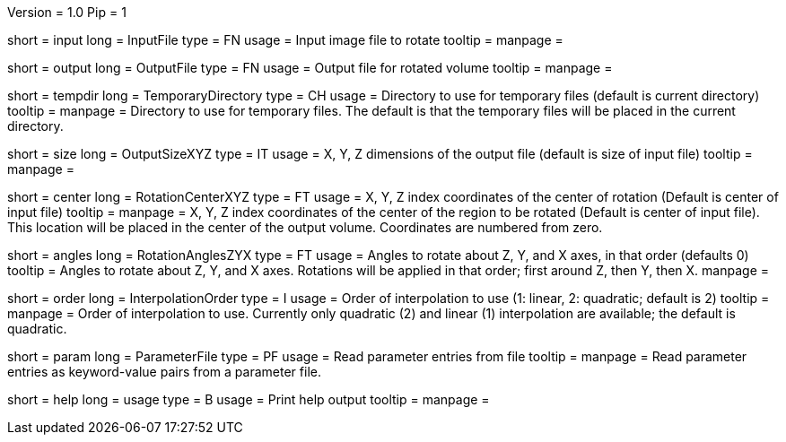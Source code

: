 Version = 1.0
Pip = 1

[Field = InputFile]
short = input
long = InputFile
type = FN
usage = Input image file to rotate
tooltip = 
manpage = 

[Field = OutputFile]
short = output
long = OutputFile
type = FN
usage = Output file for rotated volume
tooltip = 
manpage = 

[Field = TemporaryDirectory]
short = tempdir
long = TemporaryDirectory
type = CH
usage = Directory to use for temporary files (default is current directory)
tooltip = 
manpage = Directory to use for temporary files.  The default is that the
temporary files will be placed in the current directory.

[Field = OutputSizeXYZ]
short = size
long = OutputSizeXYZ
type = IT
usage = X, Y, Z dimensions of the output file (default is size of input file)
tooltip = 
manpage = 

[Field = RotationCenterXYZ]
short = center
long = RotationCenterXYZ
type = FT
usage = X, Y, Z index coordinates of the center of rotation (Default is 
center of input file)
tooltip = 
manpage = X, Y, Z index coordinates of the center of the region to be
rotated (Default is 
center of input file).  This location will be placed in the center of the
output volume.  Coordinates are numbered from zero.

[Field = RotationAnglesZYX]
short = angles
long = RotationAnglesZYX
type = FT
usage = Angles to rotate about Z, Y, and X axes, in that order (defaults 0)
tooltip = Angles to rotate about Z, Y, and X axes.  Rotations will be
applied in that order; first around Z, then Y, then X.
manpage = 

[Field = InterpolationOrder]
short = order
long = InterpolationOrder
type = I
usage = Order of interpolation to use (1: linear, 2: quadratic; default is 2)
tooltip = 
manpage = Order of interpolation to use.  Currently only quadratic (2) and
linear (1) interpolation are available; the default is quadratic.

[Field = ParameterFile]
short = param
long = ParameterFile
type = PF
usage = Read parameter entries from file
tooltip = 
manpage = Read parameter entries as keyword-value pairs from a parameter file.

[Field = usage]
short = help
long = usage
type = B
usage = Print help output
tooltip = 
manpage = 
